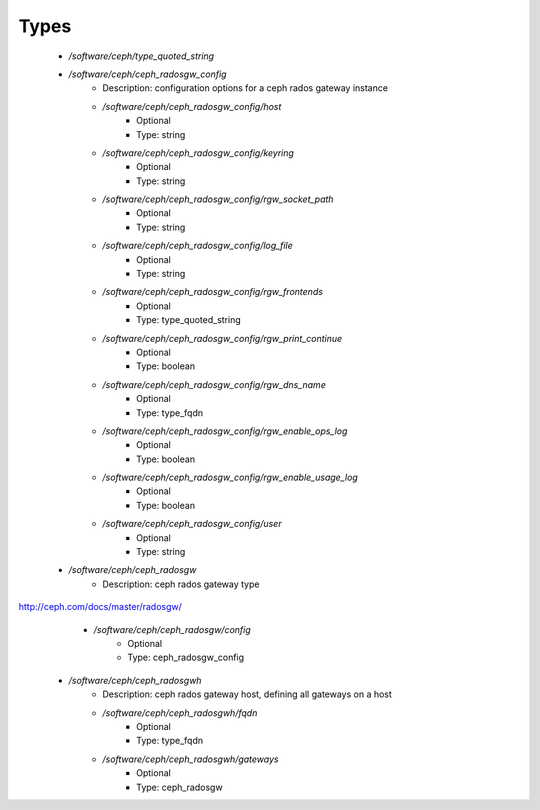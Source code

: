 
Types
-----

 - `/software/ceph/type_quoted_string`
 - `/software/ceph/ceph_radosgw_config`
    - Description: configuration options for a ceph rados gateway instance
    - `/software/ceph/ceph_radosgw_config/host`
        - Optional
        - Type: string
    - `/software/ceph/ceph_radosgw_config/keyring`
        - Optional
        - Type: string
    - `/software/ceph/ceph_radosgw_config/rgw_socket_path`
        - Optional
        - Type: string
    - `/software/ceph/ceph_radosgw_config/log_file`
        - Optional
        - Type: string
    - `/software/ceph/ceph_radosgw_config/rgw_frontends`
        - Optional
        - Type: type_quoted_string
    - `/software/ceph/ceph_radosgw_config/rgw_print_continue`
        - Optional
        - Type: boolean
    - `/software/ceph/ceph_radosgw_config/rgw_dns_name`
        - Optional
        - Type: type_fqdn
    - `/software/ceph/ceph_radosgw_config/rgw_enable_ops_log`
        - Optional
        - Type: boolean
    - `/software/ceph/ceph_radosgw_config/rgw_enable_usage_log`
        - Optional
        - Type: boolean
    - `/software/ceph/ceph_radosgw_config/user`
        - Optional
        - Type: string
 - `/software/ceph/ceph_radosgw`
    - Description: ceph rados gateway type
http://ceph.com/docs/master/radosgw/
    - `/software/ceph/ceph_radosgw/config`
        - Optional
        - Type: ceph_radosgw_config
 - `/software/ceph/ceph_radosgwh`
    - Description: ceph rados gateway host, defining all gateways on a host
    - `/software/ceph/ceph_radosgwh/fqdn`
        - Optional
        - Type: type_fqdn
    - `/software/ceph/ceph_radosgwh/gateways`
        - Optional
        - Type: ceph_radosgw
